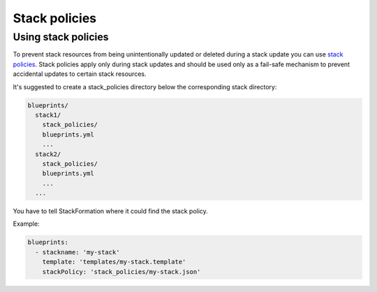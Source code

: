 Stack policies
**************

Using stack policies
====================

To prevent stack resources from being unintentionally updated or deleted during a stack update you can use `stack policies <http://docs.aws.amazon.com/AWSCloudFormation/latest/UserGuide/protect-stack-resources.html>`__. Stack policies apply only during stack updates and should be used only as a fail-safe mechanism to prevent accidental updates to certain stack resources.

It's suggested to create a stack\_policies directory below the corresponding stack directory:

.. code-block:: yaml

    blueprints/
      stack1/
        stack_policies/
        blueprints.yml
        ...
      stack2/
        stack_policies/
        blueprints.yml
        ...
      ...

You have to tell StackFormation where it could find the stack policy.

Example:

.. code-block:: yaml

    blueprints:
      - stackname: 'my-stack'
        template: 'templates/my-stack.template'
        stackPolicy: 'stack_policies/my-stack.json'

